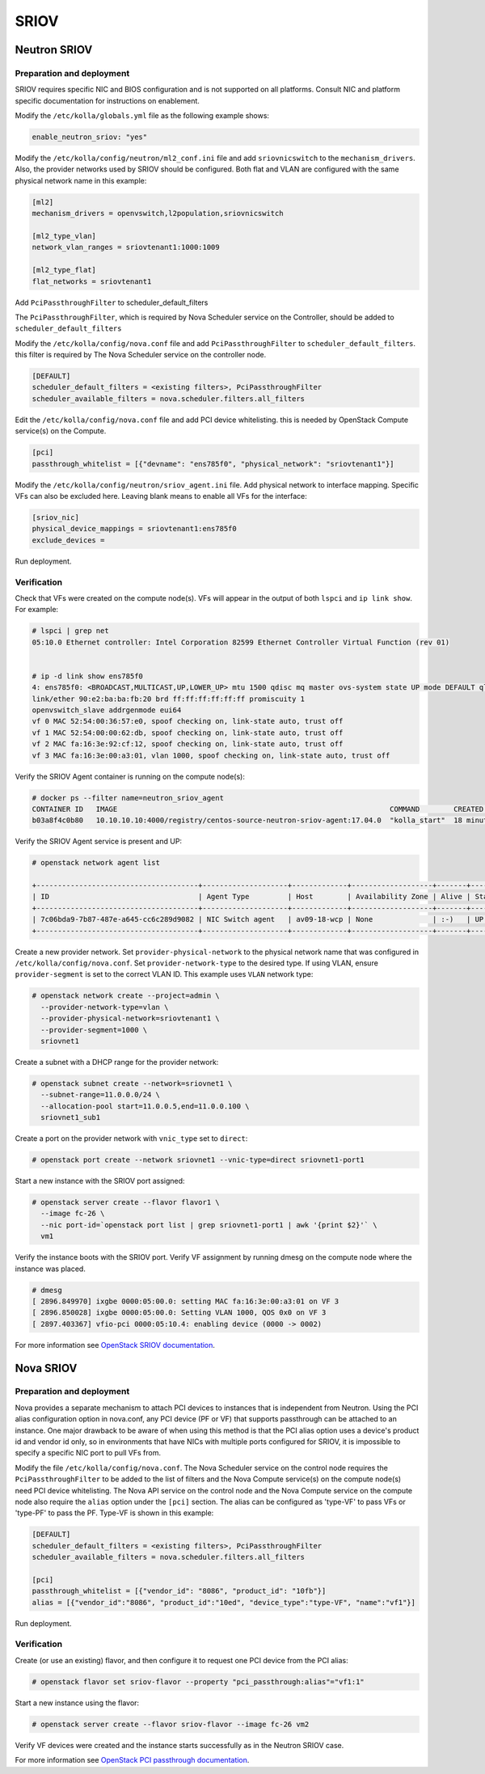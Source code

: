 .. _sriov:

=====
SRIOV
=====

Neutron SRIOV
~~~~~~~~~~~~~

Preparation and deployment
--------------------------

SRIOV requires specific NIC and BIOS configuration and is not supported on all
platforms. Consult NIC and platform specific documentation for instructions
on enablement.

Modify the ``/etc/kolla/globals.yml`` file as the following example shows:

.. code-block:: yaml

   enable_neutron_sriov: "yes"

Modify the ``/etc/kolla/config/neutron/ml2_conf.ini`` file and add
``sriovnicswitch`` to the ``mechanism_drivers``. Also, the provider
networks used by SRIOV should be configured. Both flat and VLAN are configured
with the same physical network name in this example:

.. path /etc/kolla/config/neutron/ml2_conf.ini
.. code-block:: ini

   [ml2]
   mechanism_drivers = openvswitch,l2population,sriovnicswitch

   [ml2_type_vlan]
   network_vlan_ranges = sriovtenant1:1000:1009

   [ml2_type_flat]
   flat_networks = sriovtenant1

Add ``PciPassthroughFilter`` to scheduler_default_filters

The ``PciPassthroughFilter``, which is required by Nova Scheduler service
on the Controller, should be added to ``scheduler_default_filters``

Modify the ``/etc/kolla/config/nova.conf`` file and add
``PciPassthroughFilter`` to ``scheduler_default_filters``. this filter is
required by The Nova Scheduler service on the controller node.

.. path /etc/kolla/config/nova.conf
.. code-block:: ini

   [DEFAULT]
   scheduler_default_filters = <existing filters>, PciPassthroughFilter
   scheduler_available_filters = nova.scheduler.filters.all_filters

Edit the ``/etc/kolla/config/nova.conf`` file and add PCI device whitelisting.
this is needed by OpenStack Compute service(s) on the Compute.

.. path /etc/kolla/config/nova.conf
.. code-block:: ini

   [pci]
   passthrough_whitelist = [{"devname": "ens785f0", "physical_network": "sriovtenant1"}]

Modify the ``/etc/kolla/config/neutron/sriov_agent.ini`` file. Add physical
network to interface mapping. Specific VFs can also be excluded here. Leaving
blank means to enable all VFs for the interface:

.. path /etc/kolla/config/neutron/sriov_agent.ini
.. code-block:: ini

   [sriov_nic]
   physical_device_mappings = sriovtenant1:ens785f0
   exclude_devices =

Run deployment.

Verification
------------

Check that VFs were created on the compute node(s). VFs will appear in the
output of both ``lspci`` and ``ip link show``.  For example:

.. code-block:: console

   # lspci | grep net
   05:10.0 Ethernet controller: Intel Corporation 82599 Ethernet Controller Virtual Function (rev 01)


   # ip -d link show ens785f0
   4: ens785f0: <BROADCAST,MULTICAST,UP,LOWER_UP> mtu 1500 qdisc mq master ovs-system state UP mode DEFAULT qlen 1000
   link/ether 90:e2:ba:ba:fb:20 brd ff:ff:ff:ff:ff:ff promiscuity 1
   openvswitch_slave addrgenmode eui64
   vf 0 MAC 52:54:00:36:57:e0, spoof checking on, link-state auto, trust off
   vf 1 MAC 52:54:00:00:62:db, spoof checking on, link-state auto, trust off
   vf 2 MAC fa:16:3e:92:cf:12, spoof checking on, link-state auto, trust off
   vf 3 MAC fa:16:3e:00:a3:01, vlan 1000, spoof checking on, link-state auto, trust off

Verify the SRIOV Agent container is running on the compute node(s):

.. code-block:: console

   # docker ps --filter name=neutron_sriov_agent
   CONTAINER ID   IMAGE                                                                COMMAND        CREATED         STATUS         PORTS  NAMES
   b03a8f4c0b80   10.10.10.10:4000/registry/centos-source-neutron-sriov-agent:17.04.0  "kolla_start"  18 minutes ago  Up 18 minutes         neutron_sriov_agent

Verify the SRIOV Agent service is present and UP:

.. code-block:: console

   # openstack network agent list

   +--------------------------------------+--------------------+-------------+-------------------+-------+-------+---------------------------+
   | ID                                   | Agent Type         | Host        | Availability Zone | Alive | State | Binary                    |
   +--------------------------------------+--------------------+-------------+-------------------+-------+-------+---------------------------+
   | 7c06bda9-7b87-487e-a645-cc6c289d9082 | NIC Switch agent   | av09-18-wcp | None              | :-)   | UP    | neutron-sriov-nic-agent   |
   +--------------------------------------+--------------------+-------------+-------------------+-------+-------+---------------------------+

Create a new provider network. Set ``provider-physical-network`` to the
physical network name that was configured in ``/etc/kolla/config/nova.conf``.
Set ``provider-network-type`` to the desired type. If using VLAN, ensure
``provider-segment`` is set to the correct VLAN ID. This example uses ``VLAN``
network type:


.. code-block:: console

   # openstack network create --project=admin \
     --provider-network-type=vlan \
     --provider-physical-network=sriovtenant1 \
     --provider-segment=1000 \
     sriovnet1

Create a subnet with a DHCP range for the provider network:

.. code-block:: console

   # openstack subnet create --network=sriovnet1 \
     --subnet-range=11.0.0.0/24 \
     --allocation-pool start=11.0.0.5,end=11.0.0.100 \
     sriovnet1_sub1

Create a port on the provider network with ``vnic_type`` set to ``direct``:

.. code-block:: console

   # openstack port create --network sriovnet1 --vnic-type=direct sriovnet1-port1

Start a new instance with the SRIOV port assigned:

.. code-block:: console

   # openstack server create --flavor flavor1 \
     --image fc-26 \
     --nic port-id=`openstack port list | grep sriovnet1-port1 | awk '{print $2}'` \
     vm1

Verify the instance boots with the SRIOV port. Verify VF assignment by running
dmesg on the compute node where the instance was placed.

.. code-block:: console

   # dmesg
   [ 2896.849970] ixgbe 0000:05:00.0: setting MAC fa:16:3e:00:a3:01 on VF 3
   [ 2896.850028] ixgbe 0000:05:00.0: Setting VLAN 1000, QOS 0x0 on VF 3
   [ 2897.403367] vfio-pci 0000:05:10.4: enabling device (0000 -> 0002)

For more information see `OpenStack SRIOV documentation <https://docs.openstack.org/neutron/pike/admin/config-sriov.html>`_.

Nova SRIOV
~~~~~~~~~~

Preparation and deployment
--------------------------

Nova provides a separate mechanism to attach PCI devices to instances that
is independent from Neutron.  Using the PCI alias configuration option in
nova.conf, any PCI device (PF or VF) that supports passthrough can be attached
to an instance.  One major drawback to be aware of when using this method is
that the PCI alias option uses a device's product id and vendor id only,
so in environments that have NICs with multiple ports configured for SRIOV,
it is impossible to specify a specific NIC port to pull VFs from.

Modify the file ``/etc/kolla/config/nova.conf``.  The Nova Scheduler service
on the control node requires the ``PciPassthroughFilter`` to be added to the
list of filters and the Nova Compute service(s) on the compute node(s) need
PCI device whitelisting.  The Nova API service on the control node and the Nova
Compute service on the compute node also require the ``alias`` option under the
``[pci]`` section.  The alias can be configured as 'type-VF' to pass VFs or
'type-PF' to pass the PF. Type-VF is shown in this example:

.. path /etc/kolla/config/nova.conf
.. code-block:: ini

   [DEFAULT]
   scheduler_default_filters = <existing filters>, PciPassthroughFilter
   scheduler_available_filters = nova.scheduler.filters.all_filters

   [pci]
   passthrough_whitelist = [{"vendor_id": "8086", "product_id": "10fb"}]
   alias = [{"vendor_id":"8086", "product_id":"10ed", "device_type":"type-VF", "name":"vf1"}]

Run deployment.

Verification
------------

Create (or use an existing) flavor, and then configure it to request one PCI
device from the PCI alias:

.. code-block:: console

   # openstack flavor set sriov-flavor --property "pci_passthrough:alias"="vf1:1"

Start a new instance using the flavor:

.. code-block:: console

   # openstack server create --flavor sriov-flavor --image fc-26 vm2

Verify VF devices were created and the instance starts successfully as in
the Neutron SRIOV case.

For more information see `OpenStack PCI passthrough documentation <https://docs.openstack.org/nova/pike/admin/pci-passthrough.html>`_.
